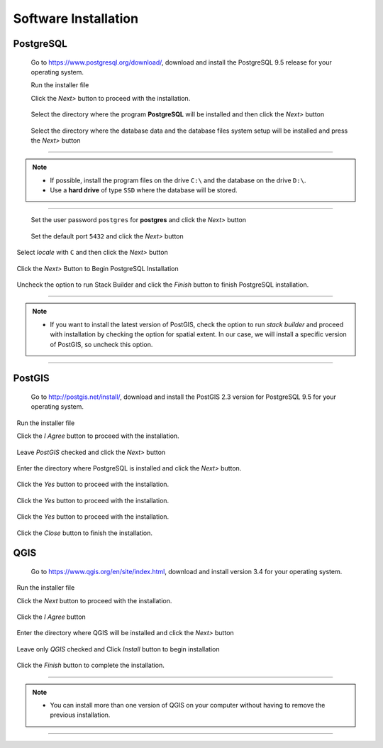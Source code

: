 .. installation:

Software Installation
=====================

PostgreSQL
----------

  Go to https://www.postgresql.org/download/, download and install the PostgreSQL 9.5 release for your operating system.

  Run the installer file

  Click the *Next>* button to proceed with the installation.

.. figure:: ./installation/install_postgresql_01.png
  
  Select the directory where the program **PostgreSQL** will be installed and then click the *Next>* button
  
.. figure:: ./installation/install_postgresql_02.png
  
  Select the directory where the database data and the database files system setup will be installed and press the *Next>* button
  
.. figure:: ./installation/install_postgresql_03.png
  
--------------

.. Note:: - If possible, install the program files on the drive ``C:\`` and the database on the drive ``D:\``.
          - Use a **hard drive** of type ``SSD`` where the database will be stored.

--------------

  Set the user password ``postgres`` for **postgres** and click the *Next>* button
  
.. figure:: ./installation/install_postgresql_04.png
  
  Set the default port ``5432`` and click the *Next>* button

.. figure:: ./installation/install_postgresql_05.png

  Select *locale* with ``C`` and then click the *Next>* button

.. figure:: ./installation/install_postgresql_06.png
  
  Click the *Next>* Button to Begin PostgreSQL Installation

.. figure:: ./installation//install_postgresql_07.png
 
  Uncheck the option to run Stack Builder and click the *Finish* button to finish PostgreSQL installation.

.. figure:: ./installation/install_postgresql_08.png

--------------

.. note:: - If you want to install the latest version of PostGIS, check the option to run *stack builder* and proceed with installation by checking the option for spatial extent. In our case, we will install a specific version of PostGIS, so uncheck this option.

--------------

PostGIS
-------

  Go to http://postgis.net/install/, download and install the PostGIS 2.3 version for PostgreSQL 9.5 for your operating system.

  Run the installer file

  Click the *I Agree* button to proceed with the installation.

.. figure:: ./installation/install_postgis_01.png

  Leave *PostGIS* checked and click the *Next>* button

.. figure:: ./installation/install_postgis_02.png
   
  Enter the directory where PostgreSQL is installed and click the *Next>* button.

.. figure:: ./installation/install_postgis_03.png
   
  Click the *Yes* button to proceed with the installation.

.. figure:: ./installation/install_postgis_04.png
   
  Click the *Yes* button to proceed with the installation.

.. figure:: ./installation/install_postgis_05.png
  
  Click the *Yes* button to proceed with the installation.

.. figure:: ./installation/install_postgis_06.png
   
  Click the *Close* button to finish the installation.

.. figure:: ./installation/install_postgis_07.png
   
QGIS
----

  Go to https://www.qgis.org/en/site/index.html, download and install version 3.4 for your operating system.

  Run the installer file

  Click the *Next* button to proceed with the installation.

.. figure:: ./installation/install_qgis_01.png

  Click the *I Agree* button

.. figure:: ./installation/install_qgis_02.png
   
  Enter the directory where QGIS will be installed and click the *Next>* button

.. figure:: ./installation/install_qgis_03.png
   
  Leave only *QGIS* checked and Click *Install* button to begin installation

.. figure:: ./installation/install_qgis_04.png
   
  Click the *Finish* button to complete the installation.

.. figure:: ./installation/install_qgis_05.png
   
--------------

.. note:: - You can install more than one version of QGIS on your computer without having to remove the previous installation.

--------------
